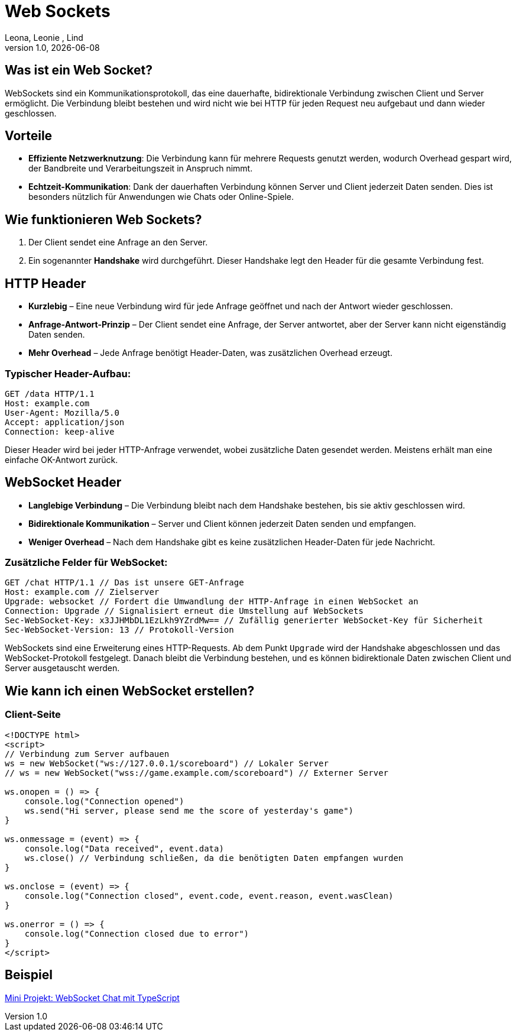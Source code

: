 = Web Sockets
:author: Leona, Leonie , Lind
:revnumber: 1.0
:revdate: {docdate}
:encoding: utf-8
:lang: de
:doctype: article
//:icons: font
:customcss: css/presentation.css
//:revealjs_customtheme: css/sky.css
//:revealjs_customtheme: css/black.css
:revealjs_width: 1408
:revealjs_height: 792
:source-highlighter: highlightjs
//:revealjs_parallaxBackgroundImage: images/background-landscape-light-orange.jpg
//:revealjs_parallaxBackgroundSize: 4936px 2092px
//:highlightjs-theme: css/atom-one-light.css
// we want local served font-awesome fonts
:iconfont-remote!:
:iconfont-name: fonts/fontawesome/css/all
//:revealjs_parallaxBackgroundImage: background-landscape-light-orange.jpg
//:revealjs_parallaxBackgroundSize: 4936px 2092px
ifdef::env-ide[]
:imagesdir: ../images
endif::[]
ifndef::env-ide[]
:imagesdir: images
endif::[]
//:revealjs_theme: sky
//:title-slide-background-image: img.png
:title-slide-transition: zoom
:title-slide-transition-speed: fast

== Was ist ein Web Socket?
WebSockets sind ein Kommunikationsprotokoll, das eine dauerhafte, bidirektionale Verbindung zwischen Client und Server ermöglicht. Die Verbindung bleibt bestehen und wird nicht wie bei HTTP für jeden Request neu aufgebaut und dann wieder geschlossen.

== Vorteile
* *Effiziente Netzwerknutzung*: Die Verbindung kann für mehrere Requests genutzt werden, wodurch Overhead gespart wird, der Bandbreite und Verarbeitungszeit in Anspruch nimmt.
* *Echtzeit-Kommunikation*: Dank der dauerhaften Verbindung können Server und Client jederzeit Daten senden. Dies ist besonders nützlich für Anwendungen wie Chats oder Online-Spiele.

== Wie funktionieren Web Sockets?
1. Der Client sendet eine Anfrage an den Server.
2. Ein sogenannter *Handshake* wird durchgeführt. Dieser Handshake legt den Header für die gesamte Verbindung fest.

== HTTP Header
* *Kurzlebig* – Eine neue Verbindung wird für jede Anfrage geöffnet und nach der Antwort wieder geschlossen.
* *Anfrage-Antwort-Prinzip* – Der Client sendet eine Anfrage, der Server antwortet, aber der Server kann nicht eigenständig Daten senden.
* *Mehr Overhead* – Jede Anfrage benötigt Header-Daten, was zusätzlichen Overhead erzeugt.

=== Typischer Header-Aufbau:

[source]
----
GET /data HTTP/1.1
Host: example.com
User-Agent: Mozilla/5.0
Accept: application/json
Connection: keep-alive
----
Dieser Header wird bei jeder HTTP-Anfrage verwendet, wobei zusätzliche Daten gesendet werden. Meistens erhält man eine einfache OK-Antwort zurück.

== WebSocket Header
* *Langlebige Verbindung* – Die Verbindung bleibt nach dem Handshake bestehen, bis sie aktiv geschlossen wird.
* *Bidirektionale Kommunikation* – Server und Client können jederzeit Daten senden und empfangen.
* *Weniger Overhead* – Nach dem Handshake gibt es keine zusätzlichen Header-Daten für jede Nachricht.

=== Zusätzliche Felder für WebSocket:


[source]
----
GET /chat HTTP/1.1 // Das ist unsere GET-Anfrage
Host: example.com // Zielserver
Upgrade: websocket // Fordert die Umwandlung der HTTP-Anfrage in einen WebSocket an
Connection: Upgrade // Signalisiert erneut die Umstellung auf WebSockets
Sec-WebSocket-Key: x3JJHMbDL1EzLkh9YZrdMw== // Zufällig generierter WebSocket-Key für Sicherheit
Sec-WebSocket-Version: 13 // Protokoll-Version
----
WebSockets sind eine Erweiterung eines HTTP-Requests. Ab dem Punkt `Upgrade` wird der Handshake abgeschlossen und das WebSocket-Protokoll festgelegt. Danach bleibt die Verbindung bestehen, und es können bidirektionale Daten zwischen Client und Server ausgetauscht werden.

== Wie kann ich einen WebSocket erstellen?

=== Client-Seite
[source,html]
----
<!DOCTYPE html>
<script>
// Verbindung zum Server aufbauen
ws = new WebSocket("ws://127.0.0.1/scoreboard") // Lokaler Server
// ws = new WebSocket("wss://game.example.com/scoreboard") // Externer Server

ws.onopen = () => {
    console.log("Connection opened")
    ws.send("Hi server, please send me the score of yesterday's game")
}

ws.onmessage = (event) => {
    console.log("Data received", event.data)
    ws.close() // Verbindung schließen, da die benötigten Daten empfangen wurden
}

ws.onclose = (event) => {
    console.log("Connection closed", event.code, event.reason, event.wasClean)
}

ws.onerror = () => {
    console.log("Connection closed due to error")
}
</script>
----

== Beispiel

link:../indication-example-project.html[Mini Projekt: WebSocket Chat mit TypeScript]
